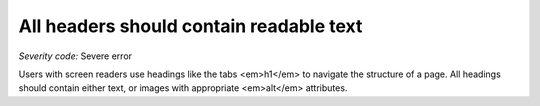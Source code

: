 ===============================
All headers should contain readable text
===============================

*Severity code:* Severe error

.. php:class:: headersHaveText


Users with screen readers use headings like the tabs <em>h1</em> to navigate the structure of a page. All headings should contain either text, or images with appropriate <em>alt</em> attributes.




